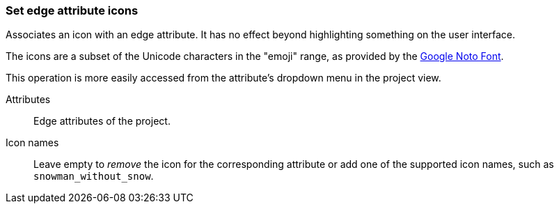 ### Set edge attribute icons

Associates an icon with an edge attribute. It has no effect beyond highlighting something on the
user interface.

The icons are a subset of the Unicode characters in the "emoji" range, as provided by the
https://www.google.com/get/noto/help/emoji/[Google Noto Font].

This operation is more easily accessed from the attribute's dropdown menu in the project view.

====
[[title]] Attributes::
Edge attributes of the project.

[[title2]] Icon names::
Leave empty to _remove_ the icon for the corresponding attribute
or add one of the supported icon names, such as `snowman_without_snow`.
====

